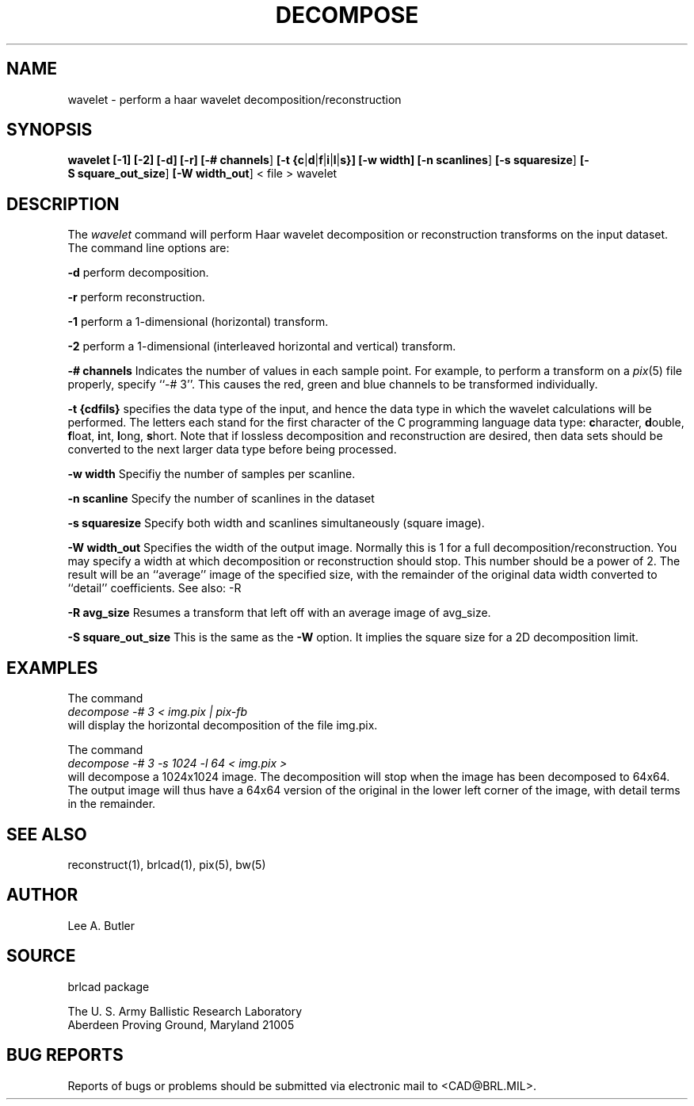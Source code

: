 .TH DECOMPOSE 1 BRL/CAD
.SH NAME
wavelet \- perform a haar wavelet decomposition/reconstruction
.SH SYNOPSIS
.B wavelet
.BR [\-1]
.BR [\-2]
.BR [\-d]
.BR [\-r]
.BR [\-#\ channels ]
.BR [\-t\ {c | d | f | i | l | s}]
.BR [\-w\ width]
.BR [\-n\ scanlines ]
.BR [\-s\ squaresize ]
.BR [\-S\ square_out_size ]
.BR [\-W\ width_out ]
\<\ file > wavelet
.SH DESCRIPTION
The
.I wavelet
command
will perform Haar wavelet decomposition or reconstruction
transforms 
on the input dataset.
The command line options are:

.BI \-d
perform decomposition.

.BI \-r
perform reconstruction.

.br
.BI \-1
perform a 1-dimensional (horizontal) transform.

.BI \-2
perform a 1-dimensional (interleaved horizontal and vertical) transform.

.BI \-#\ channels
Indicates the number of values in each sample point.  For example, to perform
a transform on a 
.IR pix (5)
file properly, specify ``-# 3''.  This causes the red, green and blue channels
to be transformed individually.

.BI \-t\ {cdfils}
specifies the data type of the input, and hence the data type in which the
wavelet calculations will be performed.  
The letters each stand for the first
character of the C programming language data type: 
\fBc\fRharacter,
\fBd\fRouble,
\fBf\fRloat,
\fBi\fRnt,
\fBl\fRong,
\fBs\fRhort.
Note that if lossless decomposition
and reconstruction are desired, then data sets should be converted to the next
larger data type before being processed.


.BI \-w\ width
Specifiy the number of samples per scanline.

.BI \-n\ scanline
Specify the number of scanlines in the dataset

.BI \-s\ squaresize
Specify both width and scanlines simultaneously (square image).

.BI \-W\ width_out
Specifies the width of the output image.  Normally this is 1 for a full
decomposition/reconstruction.  You may specify a width at which decomposition or reconstruction
should stop. This number should be a power of 2.  The result will be an
``average'' image of the specified size, with the remainder of the original
data width converted to ``detail'' coefficients.  See also: -R

.BI \-R\ avg_size
Resumes a transform that left off with an average image of avg_size.



.BI \-S\ square_out_size
This is the same as the 
.B \-W
option.  It implies the square size for a 2D decomposition limit.



.SH EXAMPLES


The command
.br
.I decompose -# 3 < img.pix | pix-fb 
.br
will display the horizontal decomposition of the file img.pix.

The command
.br
.I decompose -# 3 -s 1024 -l 64 < img.pix > 
.br
will decompose a 1024x1024 image.  The decomposition will stop when the
image has been decomposed to 64x64.  The output image will thus have a 64x64
version of the original in the lower left corner of the image, with detail
terms in the remainder.

.SH "SEE ALSO"
reconstruct(1), brlcad(1), pix(5), bw(5)
.SH AUTHOR
Lee A. Butler
.SH SOURCE
brlcad package

.br
The U. S. Army Ballistic Research Laboratory
.br
Aberdeen Proving Ground, Maryland  21005
.SH "BUG REPORTS"
Reports of bugs or problems should be submitted via electronic
mail to <CAD@BRL.MIL>.
